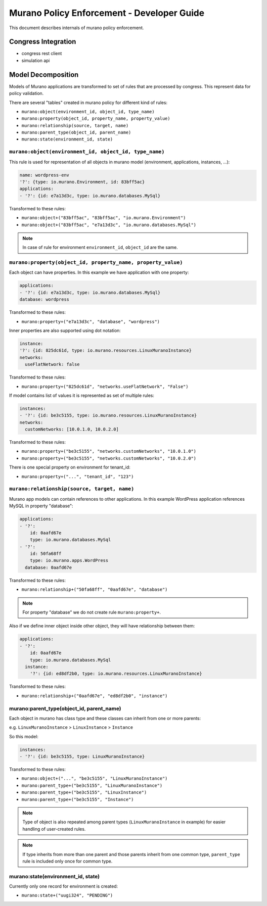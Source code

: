===========================================
Murano Policy Enforcement - Developer Guide
===========================================

This document describes internals of murano policy enforcement.

Congress Integration
--------------------
- congress rest client
- simulation api

Model Decomposition
-------------------

Models of Murano applications are transformed to set of rules that are processed by congress. This represent data for policy validation.

There are several "tables" created in murano policy for different kind of rules:

- ``murano:object(environment_id, object_id, type_name)``
- ``murano:property(object_id, property_name, property_value)``
- ``murano:relationship(source, target, name)``
- ``murano:parent_type(object_id, parent_name)``
- ``murano:state(environment_id, state)``

``murano:object(environment_id, object_id, type_name)``
""""""""""""""""""""""""""""""""""""""""""""""""""""""""
This rule is used for representation of all objects in murano model (environment, applications, instances, ...):

.. code-block:: yaml

    name: wordpress-env
    '?': {type: io.murano.Environment, id: 83bff5ac}
    applications:
    - '?': {id: e7a13d3c, type: io.murano.databases.MySql}
..

Transformed to these rules:

- ``murano:object+("83bff5ac", "83bff5ac", "io.murano.Environment")``
- ``murano:object+("83bff5ac", "e7a13d3c", "io.murano.databases.MySql")``

.. note:: In case of rule for environment ``environment_id``, ``object_id`` are the same.


``murano:property(object_id, property_name, property_value)``
""""""""""""""""""""""""""""""""""""""""""""""""""""""""""""""
Each object can have properties. In this example we have application with one property:

.. code-block:: yaml

    applications:
    - '?': {id: e7a13d3c, type: io.murano.databases.MySql}
    database: wordpress
..

Transformed to these rules:

- ``murano:property+("e7a13d3c", "database", "wordpress")``

Inner properties are also supported using dot notation:

.. code-block:: yaml

    instance:
    '?': {id: 825dc61d, type: io.murano.resources.LinuxMuranoInstance}
    networks:
      useFlatNetwork: false
..

Transformed to these rules:

- ``murano:property+("825dc61d", "networks.useFlatNetwork", "False")``

If model contains list of values it is represented as set of multiple rules:

.. code-block:: yaml

    instances:
    - '?': {id: be3c5155, type: io.murano.resources.LinuxMuranoInstance}
    networks:
      customNetworks: [10.0.1.0, 10.0.2.0]
..

Transformed to these rules:

- ``murano:property+("be3c5155", "networks.customNetworks", "10.0.1.0")``
- ``murano:property+("be3c5155", "networks.customNetworks", "10.0.2.0")``

There is one special property on environment for tenant_id:

- ``murano:property+("...", "tenant_id", "123")``

``murano:relationship(source, target, name)``
""""""""""""""""""""""""""""""""""""""""""""""
Murano app models can contain references to other applications. In this example WordPress application references MySQL in property "database":

.. code-block:: yaml

    applications:
    - '?':
        id: 0aafd67e
        type: io.murano.databases.MySql
    - '?':
        id: 50fa68ff
        type: io.murano.apps.WordPress
      database: 0aafd67e
..

Transformed to these rules:

- ``murano:relationship+("50fa68ff", "0aafd67e", "database")``

.. note:: For property "database" we do not create rule ``murano:property+``.

Also if we define inner object inside other object, they will have relationship between them:

.. code-block:: yaml

    applications:
    - '?':
        id: 0aafd67e
        type: io.murano.databases.MySql
      instance:
        '?': {id: ed8df2b0, type: io.murano.resources.LinuxMuranoInstance}
..

Transformed to these rules:

- ``murano:relationship+("0aafd67e", "ed8df2b0", "instance")``

murano:parent_type(object_id, parent_name)
"""""""""""""""""""""""""""""""""""""""""""
Each object in murano has class type and these classes can inherit from one or more parents:

e.g. ``LinuxMuranoInstance`` > ``LinuxInstance`` > ``Instance``

So this model:

.. code-block:: yaml

    instances:
    - '?': {id: be3c5155, type: LinuxMuranoInstance}
..

Transformed to these rules:

- ``murano:object+("...", "be3c5155", "LinuxMuranoInstance")``
- ``murano:parent_type+("be3c5155", "LinuxMuranoInstance")``
- ``murano:parent_type+("be3c5155", "LinuxInstance")``
- ``murano:parent_type+("be3c5155", "Instance")``

.. note:: Type of object is also repeated among parent types (``LinuxMuranoInstance`` in example) for easier handling of user-created rules.

.. note:: If type inherits from more than one parent and those parents inherit from one common type, ``parent_type`` rule is included only once for common type.

murano:state(environment_id, state)
"""""""""""""""""""""""""""""""""""""""""""
Currently only one record for environment is created:

- ``murano:state+("uugi324", "PENDING")``